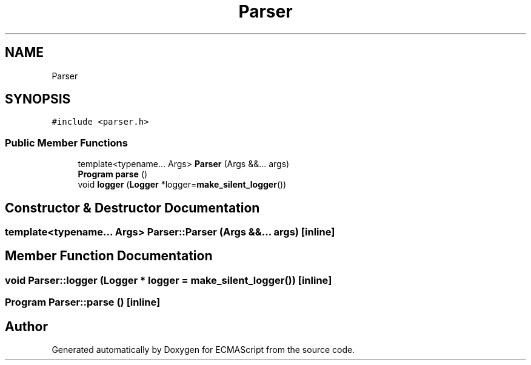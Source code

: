 .TH "Parser" 3 "Sat Jun 10 2017" "ECMAScript" \" -*- nroff -*-
.ad l
.nh
.SH NAME
Parser
.SH SYNOPSIS
.br
.PP
.PP
\fC#include <parser\&.h>\fP
.SS "Public Member Functions"

.in +1c
.ti -1c
.RI "template<typename\&.\&.\&. Args> \fBParser\fP (Args &&\&.\&.\&. args)"
.br
.ti -1c
.RI "\fBProgram\fP \fBparse\fP ()"
.br
.ti -1c
.RI "void \fBlogger\fP (\fBLogger\fP *logger=\fBmake_silent_logger\fP())"
.br
.in -1c
.SH "Constructor & Destructor Documentation"
.PP 
.SS "template<typename\&.\&.\&. Args> Parser::Parser (Args &&\&.\&.\&. args)\fC [inline]\fP"

.SH "Member Function Documentation"
.PP 
.SS "void Parser::logger (\fBLogger\fP * logger = \fC\fBmake_silent_logger\fP()\fP)\fC [inline]\fP"

.SS "\fBProgram\fP Parser::parse ()\fC [inline]\fP"


.SH "Author"
.PP 
Generated automatically by Doxygen for ECMAScript from the source code\&.

